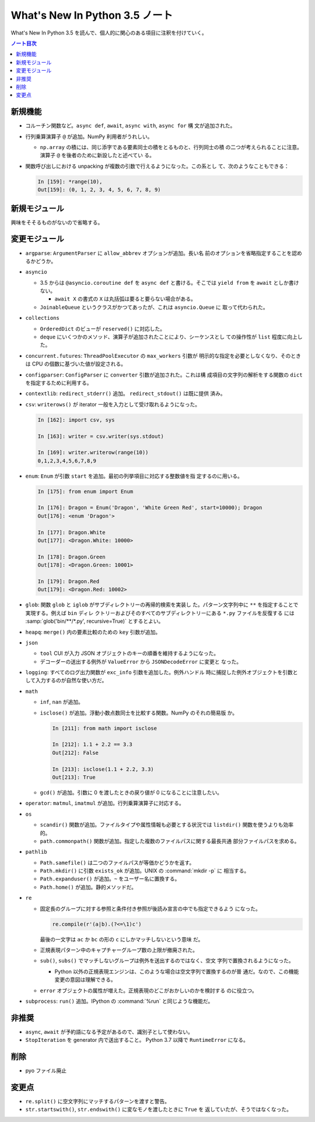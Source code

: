 ======================================================================
What's New In Python 3.5 ノート
======================================================================

What's New In Python 3.5 を読んで、個人的に関心のある項目に注釈を付けていく。

.. contents:: ノート目次

新規機能
======================================================================

* コルーチン関数など。``async def``, ``await``, ``async with``, ``async for`` 構
  文が追加された。
* 行列乗算演算子 ``@`` が追加。NumPy 利用者がうれしい。

  * ``np.array`` の積には、同じ添字である要素同士の積をとるものと、行列同士の積
    の二つが考えられることに注意。演算子 ``@`` を後者のために新設したと述べてい
    る。

* 関数呼び出しにおける unpacking が複数の引数で行えるようになった。この系とし
  て、次のようなこともできる：

  .. code:: ipython

     In [159]: *range(10),
     Out[159]: (0, 1, 2, 3, 4, 5, 6, 7, 8, 9)

新規モジュール
======================================================================

興味をそそるものがないので省略する。

変更モジュール
======================================================================

* ``argparse``: ``ArgumentParser`` に ``allow_abbrev`` オプションが追加。長い名
  前のオプションを省略指定することを認めるかどうか。
* ``asyncio``

  * 3.5 からは ``@asyncio.coroutine def`` を ``async def`` と書ける。そこでは
    ``yield from`` を ``await`` としか書けない。

    * ``await X`` の書式の ``X`` は丸括弧は要ると要らない場合がある。

  * ``JoinableQueue`` というクラスがかつてあったが、これは ``asyncio.Queue`` に
    取って代わられた。

* ``collections``

  * ``OrderedDict`` のビューが ``reserved()`` に対応した。
  * ``deque`` にいくつかのメソッド、演算子が追加されたことにより、シーケンスとし
    ての操作性が ``list`` 程度に向上した。

* ``concurrent.futures``: ``ThreadPoolExecutor`` の ``max_workers`` 引数が
  明示的な指定を必要としなくなり、そのときは CPU の個数に基づいた値が設定される。
* ``configparser``: ``ConfigParser`` に ``converter`` 引数が追加された。これは構
  成項目の文字列の解析をする関数の ``dict`` を指定するために利用する。
* ``contextlib``: ``redirect_stderr()`` 追加。 ``redirect_stdout()`` は既に提供
  済み。
* ``csv``: ``writerows()`` が iterator 一般を入力として受け取れるようになった。

  .. code:: ipython

     In [162]: import csv, sys

     In [163]: writer = csv.writer(sys.stdout)

     In [169]: writer.writerow(range(10))
     0,1,2,3,4,5,6,7,8,9

* ``enum``: ``Enum`` が引数 ``start`` を追加。最初の列挙項目に対応する整数値を指
  定するのに用いる。

  .. code:: ipython

     In [175]: from enum import Enum

     In [176]: Dragon = Enum('Dragon', 'White Green Red', start=10000); Dragon
     Out[176]: <enum 'Dragon'>

     In [177]: Dragon.White
     Out[177]: <Dragon.White: 10000>

     In [178]: Dragon.Green
     Out[178]: <Dragon.Green: 10001>

     In [179]: Dragon.Red
     Out[179]: <Dragon.Red: 10002>

* ``glob``: 関数 ``glob`` と ``iglob`` がサブディレクトリーの再帰的検索を実装し
  た。パターン文字列中に ``**`` を指定することで実現する。例えば ``bin`` ディレ
  クトリーおよびそのすべてのサブディレクトリーにある ``*.py`` ファイルを反復する
  には :samp:`glob('bin/**/*.py', recursive=True)` とするとよい。

* ``heapq``: ``merge()`` 内の要素比較のための ``key`` 引数が追加。
* ``json``

  * ``tool`` CUI が入力 JSON オブジェクトのキーの順番を維持するようになった。
  * デコーダーの送出する例外が ``ValueError`` から ``JSONDecodeError`` に変更と
    なった。

* ``logging``: すべてのログ出力関数が ``exc_info`` 引数を追加した。例外ハンドル
  時に捕捉した例外オブジェクトを引数として入力するのが自然な使い方だ。

* ``math``

  * ``inf``, ``nan`` が追加。
  * ``isclose()`` が追加。浮動小数点数同士を比較する関数。NumPy のそれの簡易版
    か。

    .. code:: ipython

       In [211]: from math import isclose

       In [212]: 1.1 + 2.2 == 3.3
       Out[212]: False

       In [213]: isclose(1.1 + 2.2, 3.3)
       Out[213]: True

  * ``gcd()`` が追加。引数に 0 を渡したときの戻り値が 0 になることに注意したい。

* ``operator``: ``matmul``, ``imatmul`` が追加。行列乗算演算子に対応する。
* ``os``

  * ``scandir()`` 関数が追加。ファイルタイプや属性情報も必要とする状況では
    ``listdir()`` 関数を使うよりも効率的。
  * ``path.commonpath()`` 関数が追加。指定した複数のファイルパスに関する最長共通
    部分ファイルパスを求める。

* ``pathlib``

  * ``Path.samefile()`` は二つのファイルパスが等価かどうかを返す。
  * ``Path.mkdir()`` に引数 ``exists_ok`` が追加。UNIX の :command:`mkdir -p` に
    相当する。
  * ``Path.expanduser()`` が追加。``~`` をユーザー名に置換する。
  * ``Path.home()`` が追加。静的メソッドだ。

* ``re``

  * 固定長のグループに対する参照と条件付き参照が後読み宣言の中でも指定できるよう
    になった。

    .. code-block:: none

       re.compile(r'(a|b).(?<=\1)c')

    最後の一文字は ``ac`` か ``bc`` の形の ``c`` にしかマッチしないという意味
    だ。

  * 正規表現パターン中のキャプチャーグループ数の上限が撤廃された。
  * ``sub()``, ``subs()`` でマッチしないグループは例外を送出するのではなく、空文
    字列で置換されるようになった。

    * Python 以外の正規表現エンジンは、このような場合は空文字列で置換するのが普
      通だ。なので、この機能変更の意図は理解できる。

  * ``error`` オブジェクトの属性が増えた。正規表現のどこがおかしいのかを検討する
    のに役立つ。

* ``subprocess``: ``run()`` 追加。IPython の :command:`%run` と同じような機能だ。

非推奨
======================================================================

* ``async``, ``await`` が予約語になる予定があるので、識別子として使わない。
* ``StopIteration`` を generator 内で送出すること。 Python 3.7 以降で
  ``RuntimeError`` になる。

削除
======================================================================

* pyo ファイル廃止

変更点
======================================================================

* ``re.split()`` に空文字列にマッチするパターンを渡すと警告。
* ``str.startswith()``, ``str.endswith()`` に変なモノを渡したときに ``True`` を
  返していたが、そうではなくなった。
